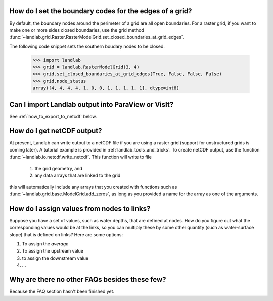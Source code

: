
How do I set the boundary codes for the edges of a grid?
--------------------------------------------------------

By default, the boundary nodes around the perimeter of a grid are all
open boundaries. For a raster grid, if you want to make one or more sides
closed boundaries, use the grid method :func:`~landlab.grid.Raster.RasterModelGrid.set_closed_boundaries_at_grid_edges`.

The following code snippet sets the southern boudary nodes to be closed.

  >>> import landlab
  >>> grid = landlab.RasterModelGrid(3, 4)
  >>> grid.set_closed_boundaries_at_grid_edges(True, False, False, False)
  >>> grid.node_status
  array([4, 4, 4, 4, 1, 0, 0, 1, 1, 1, 1, 1], dtype=int8)

.. seealso::

  :func:`~landlab.grid.raster.RasterModelGrid.set_fixed_value_boundaries_at_grid_edges`,
  :func:`~landlab.grid.base.ModelGrid.set_nodata_nodes_to_closed`


Can I import Landlab output into ParaView or VisIt?
---------------------------------------------------

See :ref:`how_to_export_to_netcdf` below.


.. _how_to_export_to_netcdf:

How do I get netCDF output?
---------------------------

At present, Landlab can write output to a netCDF file if you are using a raster grid
(support for unstructured grids is coming later). A tutorial example is provided in
:ref:`landlab_tools_and_tricks`.  To create netCDF output, use the function
:func:`~landlab.io.netcdf.write_netcdf`. This function will write to file
  1. the grid geometry, and
  2. any data arrays that are linked to the grid
this will automatically include any arrays that you created with functions
such as :func:`~landlab.grid.base.ModelGrid.add_zeros`, as long as you
provided a name for the array as one of the arguments.


How do I assign values from nodes to links?
-------------------------------------------

Suppose you have a set of values, such as water depths, that are defined at nodes. How do
you figure out what the corresponding values would be at the links, so you can multiply
these by some other quantity (such as water-surface slope) that is defined on links? Here 
are some options:

(1) To assign the *average* 
(2) To assign the upstream value
(3) to assign the downstream value
(4) ...


Why are there no other FAQs besides these few?
----------------------------------------------

Because the FAQ section hasn't been finished yet.
